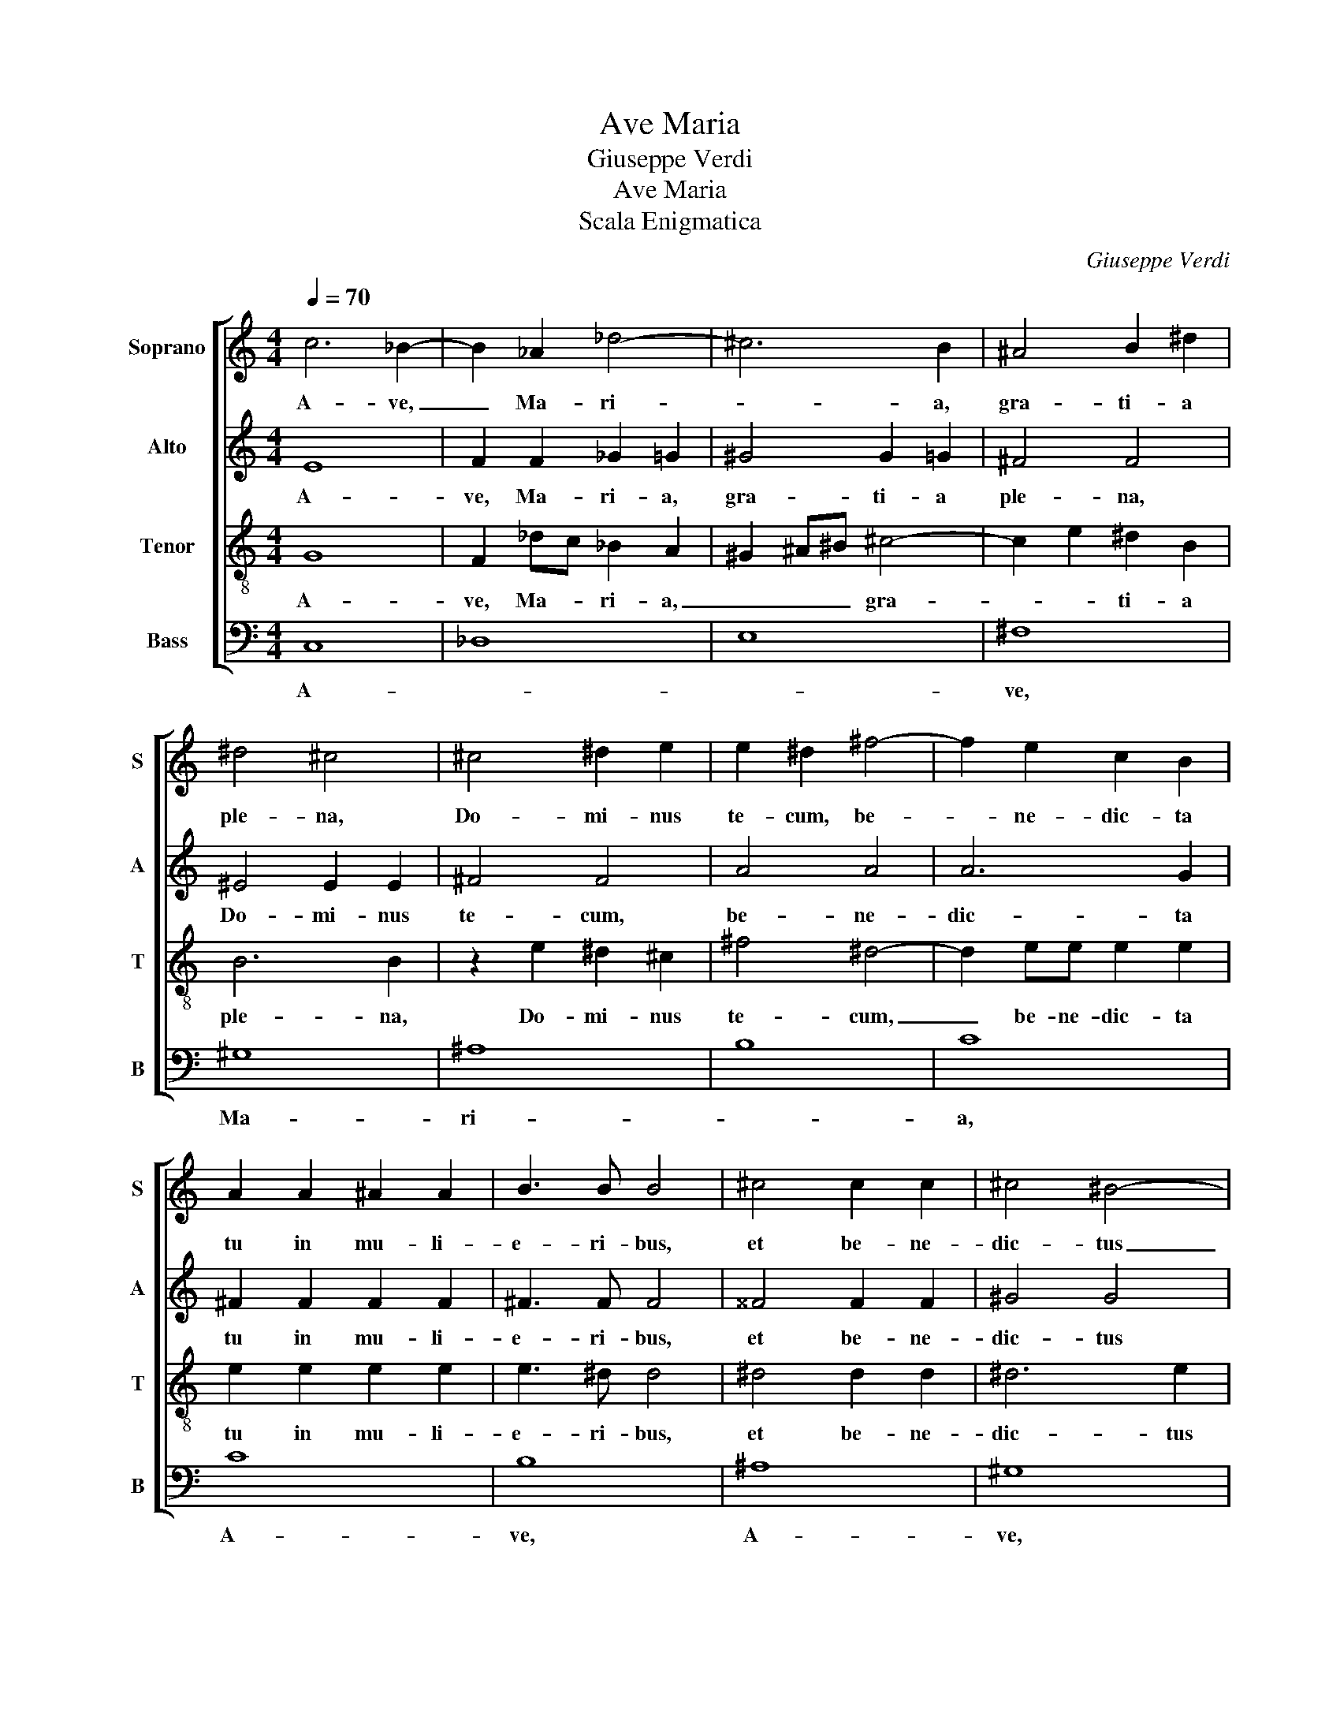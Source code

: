 X:1
T:Ave Maria
T:Giuseppe Verdi
T:Ave Maria
T:Scala Enigmatica
C:Giuseppe Verdi
%%score [ 1 2 3 4 ]
L:1/8
Q:1/4=70
M:4/4
K:C
V:1 treble nm="Soprano" snm="S"
V:2 treble nm="Alto" snm="A"
V:3 treble-8 nm="Tenor" snm="T"
V:4 bass nm="Bass" snm="B"
V:1
 c6 _B2- | B2 _A2 _d4- | ^c6 B2 | ^A4 B2 ^d2 | ^d4 ^c4 | ^c4 ^d2 e2 | e2 ^d2 ^f4- | f2 e2 c2 B2 | %8
w: A- ve,|_ Ma- ri-|* a,|gra- ti- a|ple- na,|Do- mi- nus|te- cum, be-|* ne- dic- ta|
 A2 A2 ^A2 A2 | B3 B B4 | ^c4 c2 c2 | ^c4 ^B4- | c4 c2 c2 | c2 c2 c4- | c2 c2 B4 | c8 || z8 | %17
w: tu in mu- li-|e- ri- bus,|et be- ne-|dic- tus|_ fruc- tus|ven- tris tu-|* i, Je-|sus.||
 z4 z2 ^c2- | c2 ^c4 c2 | ^c2 B2 B2 B2 | B2 ^B2 ^c4 | ^^c2 ^d2 e2 e2 | e2 ^d2 B4 | z4 e4- | %24
w: Sanc-|* ta Ma-|ri- a, Ma- ter|De- * i,|o- * ra pro|no- * bis|pro|
 e4 d4- | d4 ^c4 | ^c6 c2 | ^B2 ^c2 ^f2 ^d2 | ^c2 _B2 B2 _A2 | G6 c2 | F4 F4 | F4 E4 |[K:F] z8 | %33
w: _ no-|* bis|pec- ca-|to- * * ri-|bus, nunc et in|ho- ra|mor- tis|nos- trae.||
 z8 | z2 e2 c2 A2 | ^F6 =B2 | =B2 A^G ^c2 c2 | ^c2 =B^A ^d2 d2 | z2 e4 e2 | e2 _e2 d4- | %40
w: |A- ve, Ma-|ri- a,|gra- ti- a ple- na,|Do- mi- nus te- cum,|be- ne-|dic- ta tu|
 d2 c=B B2 d2 | d2 c2 c2 c2 | c2 =B2 B2 ^F2 | ^G2 G2 G2 ^c2 | ^c8 | c8 | B8 | A8 || F8 | _G8 | A8 | %51
w: _ in _ mu- li-|e- ri- bus, et|be- ne- dic- tus|fruc- tus ven- tris|tu-|i,|Je-|sus.|A-|||
 =B8 | ^c8 | ^d8 | e8 | f8 | f8 | e8 | ^d8 | ^c8 | B8 | A8 | _G8 | F8 | z8 |[K:C] F8 | _E8 | _D8 | %68
w: ve,|Ma-|ri-||a,|A-|ve,|A-|ve,|Ma-|ri-||a,||A-|||
 C8 | D6 EF | E8 |] %71
w: men.|A- * *|men.|
V:2
 E8 | F2 F2 _G2 =G2 | ^G4 G2 =G2 | ^F4 F4 | ^E4 E2 E2 | ^F4 F4 | A4 A4 | A6 G2 | ^F2 F2 F2 F2 | %9
w: A-|ve, Ma- ri- a,|gra- ti- a|ple- na,|Do- mi- nus|te- cum,|be- ne-|dic- ta|tu in mu- li-|
 ^F3 F F4 | ^^F4 F2 F2 | ^G4 G4 | _A4 F2 G2 | _A4 G4 | F2 F2 F4- | F2 E2 G4 || C8 | _D8 | E8 | %19
w: e- ri- bus,|et be- ne-|dic- tus|fruc- tus _|ven- tris|tu- i, Je-|* * sus.|A-|||
 ^F8 | ^G8 | ^A8 | B8 | c8 | c8 | B8 | ^A8 | ^G8 | F8 | E8 | _D8 | C8 |[K:F] z8 | z2 C2 A,2 =B,2 | %34
w: ve,|Ma-|ri-||a,|A-|ve,|A-|ve,|Ma-|ri-||a,||A- ve, Ma-|
 C4 E4- | E4 ^D4 | ^E2 E4 ^F2 | ^^F6 ^G2 | A4 A2 A2 | A6 _A2 | G2 G2 G2 G2 | G8 | ^F4 F2 F2 | %43
w: ri- *|* a,|gra- ti- a|ple- na,|Do- mi- nus|te- cum,|be- ne- dic- ta|tu|in mu- li-|
 ^F2 F2 ^E4 | z2 _G2 G2 G2 | _G2 F2 F2 F2 | F2 _E2 _D2 C2 | C4 C4 || C4 C3 C | ^C4 C4 | ^F8- | %51
w: e- ri- bus,|et be- ne-|dic- tus fruc- tus|ven- tris tu- i,|Je- sus.|Sanc- ta Ma-|ri- a,|Ma-|
 F2 ^F2 F2 G2- | G^FEG F4- | F2 ^GA G4- | G4 A4 | A4 B4 | =B2 AG d2 G2 | G6 _G2 | F2 c4 A2 | %59
w: * ter De- i,|_ _ _ _ o-|* * * ra|_ pro|no- bis|pec- * * * ca-|to- ri-|bus, nunc _|
 B2 _A2 _G2 F2 | F2 EF E4- | E4 F4 | z2 B,4 C2 | D8 | z8 |[K:C] _D8 | C8 | _B,4 _A,4 | G,6 C2- | %69
w: et _ in _|ho- ra _ mor-|* tis|nos- *|trae.||A-|||men. A-|
 C4 B,4 | C8 |] %71
w: |men.|
V:3
 G8 | F2 _dc _B2 A2 | ^G2 ^A^B ^c4- | c2 e2 ^d2 B2 | B6 B2 | z2 e2 ^d2 ^c2 | ^f4 ^d4- | %7
w: A-|ve, Ma- * ri- a,|_ _ _ gra-|* * ti- a|ple- na,|Do- mi- nus|te- cum,|
 d2 ee e2 e2 | e2 e2 e2 e2 | e3 ^d d4 | ^d4 d2 d2 | ^d6 e2 | f2 F2 _A2 _B2 | c6 G2 | _A2 A2 G4 | %15
w: _ be- ne- dic- ta|tu in mu- li-|e- ri- bus,|et be- ne-|dic- tus|fruc- * * tus|ven- tris|tu- i, Je-|
 G8 || z2 _B4 _AG | F2 G_A _B2 =A2 | _A2 _Bc _d4 | d4 ^d4 | e2 ^d2 ^c2 ^e2 | ^e2 ^f2 f2 f2 | %22
w: sus.|Sanc- ta Ma-|ri- a, _ Ma- ter|De- * * i,|o- *|ra _ _ pro|no- bis pec- ca-|
 ^F2 B2 ^d4 | z8 | z2 A4 Bc | d2 ^cd e2 ^e2 | ^f2 ^c2 ^d4- | d2 ^c2 ^A2 ^B2 | ^c4 _d4- | %29
w: to- ri- bus,||nunc _ _|_ _ _ et in|ho- ra mor-||tis et|
 d2 c_d c4- | c_B_AG F2 G2 | _A4 G4 |[K:F] F8 | _G8 | A8 | =B8 | ^c8 | ^d8 | e8 | f8 | f8 | e8 | %42
w: _ in _ ho-|* * ra _ mor- tis|nos- trae.|A-|||ve,|Ma-|ri-||a,|A-|ve,|
 ^d8 | ^c8 | B8 | A8 | _G8 | F8 || A4 A3 A | ^A4 A4 | =B2 ^B2 ^c2 ^de | e4 ^d2 =d2 | ^c6 c2- | %53
w: A-|ve,|Ma-|ri-||a,|Sanc- ta Ma-|ri- a,|Ma- * * ter _|De- * *|i, o-|
 c2 ^c4 ^B2 | ^c6 e2 | A2 =B^c d2 d2- | d2 c2 =B2 B2 | c6 B2- | B2 ^GA A2 c2 | f4 _d4- | %60
w: * ra pro|no- *|* * * bis pec-|* ca- to- ri-|bus, nunc|_ _ _ et in|ho- ra|
 d2 c_d c4- | c2 =Bc A2 F2 | B8 | B8 | z8 |[K:C] _A8- | A8 | G4 F4- | F2 E2 G4- | G8 | G8 |] %71
w: _ _ _ mor-|* * * tis _|nos-|trae.||A-|||* men. A-||men.|
V:4
 C,8 | _D,8 | E,8 | ^F,8 | ^G,8 | ^A,8 | B,8 | C8 | C8 | B,8 | ^A,8 | ^G,8 | F,8 | E,8 | _D,8 | %15
w: A-|||ve,|Ma-|ri-||a,|A-|ve,|A-|ve,|Ma-|ri-||
 C,8 || z8 | z8 | z8 | z4 A,4 | ^G,2 ^F,2 ^E,2 B,2 | ^A,2 ^F,2 ^C,2 F,2 | B,,6 B,2- | B,2 A,4 G,2 | %24
w: a,||||Sanc-|ta Ma- ri- a,|Ma- ter De- *|i, o-|* ra pro|
 ^F,8- | F,2 ^F,2 G,2 G,2 | ^F,8- | F,2 ^E,2 ^D,2 ^G,,2 | ^A,,4 z4 | z8 | z4 _B,,4 | C,8 | %32
w: no-|* bis pec- ca-|to-|* * * ri-|bus,||o-|ra|
[K:F] z2 F,2 C,2 D,2 | _E,6 E,2 | E,4 A,2 A,2 | A,6 A,2 | ^G,2 A,=B, A,2 A,2 | ^A,2 =B,^C B,2 B,2 | %38
w: A- ve, Ma-|ri- a,|gra- ti- a|ple- na,|Do- mi- nus te- cum,|be- ne- * dic- ta|
 ^C4 =C4 | =B,4 B,4 | =B,2 CD G,4 | z8 | z8 | z8 | z8 | z8 | z2 C,2 _D,2 _E,2 | F,4 F,4 || %48
w: tu in|mu- li-|e- ri- * bus,||||||A- ve, Ma-|ri- a,|
 F,4 F,3 F, | E,4 E,4 | ^D,2 =D,2 ^C,2 =C,2 | =B,,6 =B,2 | ^A,6 =A,2 | ^G,8- | %54
w: Sanc- ta Ma-|ri- a,|Ma- * * ter|De- i,|o- *|ra|
 G,2 ^A,^B, ^C2 ^C,2 | D,6 E,F, | G,8 | B,2 A,B, C,4- | C,2 C,2 F,4- | F,2 F,2 B,2 _A,2 | %60
w: _ _ _ _ pro|no- * *|bis|pec- ca- * to-|* ri- bus,|_ nunc et in|
 G,6 _G,2 | F,6 F,2 | _E,8 | B,,8 | z8 |[K:C] _D,8 | _A,,8 | _B,,8 | C,8 | G,,8 | C,8 |] %71
w: ho- ra|mor- tis|nos-|trae.||A-|||men.|A-|men.|

